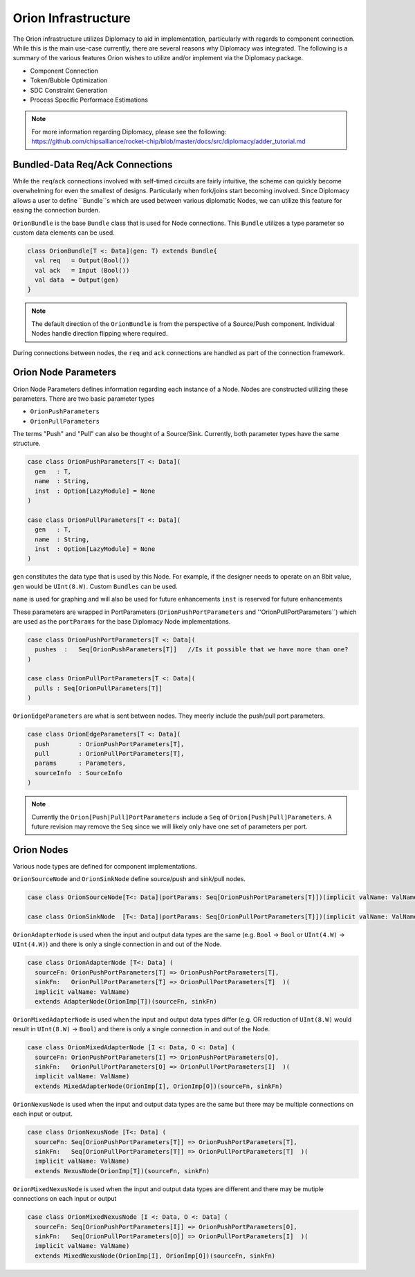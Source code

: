 Orion Infrastructure
=========================
The Orion infrastructure utilizes Diplomacy to aid in implementation, particularly with regards to component connection. While this is the main
use-case currently, there are several reasons why Diplomacy was integrated. The following is a summary of the various features Orion wishes
to utilize and/or implement via the Diplomacy package.

* Component Connection
* Token/Bubble Optimization
* SDC Constraint Generation
* Process Specific Performace Estimations

.. note ::

  For more information regarding Diplomacy, please see the following:
  https://github.com/chipsalliance/rocket-chip/blob/master/docs/src/diplomacy/adder_tutorial.md

Bundled-Data Req/Ack Connections
---------------------------------
While the ``req``/``ack`` connections involved with self-timed circuits are fairly intuitive, the scheme can quickly become overwhelming for even
the smallest of designs. Particularly when fork/joins start becoming involved. Since Diplomacy allows a user to define ``Bundle``s which are used between
various diplomatic Nodes, we can utilize this feature for easing the connection burden.

``OrionBundle`` is the base ``Bundle`` class that is used for Node connections. This ``Bundle`` utilizes a type parameter so custom data elements can be used.

.. code-block :: scala 

  class OrionBundle[T <: Data](gen: T) extends Bundle{
    val req   = Output(Bool())
    val ack   = Input (Bool())
    val data  = Output(gen)
  }

.. note ::

  The default direction of the ``OrionBundle`` is from the perspective of a Source/Push component. Individual Nodes handle direction flipping
  where required.

During connections between nodes, the ``req`` and ``ack`` connections are handled as part of the connection framework.


Orion Node Parameters
-----------------------------
Orion Node Parameters defines information regarding each instance of a Node. Nodes are constructed utilizing these parameters. There are two
basic parameter types

* ``OrionPushParameters``
* ``OrionPullParameters``

The terms "Push" and "Pull" can also be thought of a Source/Sink. Currently, both parameter types have the same structure.

.. code-block :: scala

  case class OrionPushParameters[T <: Data](
    gen   : T,     
    name  : String,
    inst  : Option[LazyModule] = None
  )

  case class OrionPullParameters[T <: Data](
    gen   : T,
    name  : String,
    inst  : Option[LazyModule] = None
  )


``gen`` constitutes the data type that is used by this Node. For example, if the designer needs to operate on an 8bit value, ``gen`` would be ``UInt(8.W)``. Custom
``Bundles`` can be used.


``name`` is used for graphing and will also be used for future enhancements
``inst`` is reserved for future enhancements


These parameters are wrapped in PortParameters (``OrionPushPortParameters`` and ''OrionPullPortParameters``) which are used as the ``portParams`` for the 
base Diplomacy Node implementations.

.. code-block :: scala

  case class OrionPushPortParameters[T <: Data](
    pushes  :   Seq[OrionPushParameters[T]]   //Is it possible that we have more than one?
  )

  case class OrionPullPortParameters[T <: Data](
    pulls : Seq[OrionPullParameters[T]]
  )


``OrionEdgeParameters`` are what is sent between nodes. They meerly include the push/pull port parameters.

.. code-block :: scala

  case class OrionEdgeParameters[T <: Data](
    push        : OrionPushPortParameters[T],
    pull        : OrionPullPortParameters[T],
    params      : Parameters,
    sourceInfo  : SourceInfo
  )


.. note ::

  Currently the ``Orion[Push|Pull]PortParameters`` include a ``Seq`` of ``Orion[Push|Pull]Parameters``. A future revision may remove the ``Seq`` since
  we will likely only have one set of parameters per port.

Orion Nodes
-----------------------------
Various node types are defined for component implementations.

``OrionSourceNode`` and ``OrionSinkNode`` define source/push and sink/pull nodes.

.. code-block :: scala

  case class OrionSourceNode[T<: Data](portParams: Seq[OrionPushPortParameters[T]])(implicit valName: ValName) extends SourceNode(OrionImp[T])(portParams)

  case class OrionSinkNode  [T<: Data](portParams: Seq[OrionPullPortParameters[T]])(implicit valName: ValName) extends SinkNode(OrionImp[T])(portParams)

``OrionAdapterNode`` is used when the input and output data types are the same (e.g. ``Bool`` -> ``Bool`` or ``UInt(4.W)`` -> ``UInt(4.W)``) and there
is only a single connection in and out of the Node.

.. code-block :: scala

  case class OrionAdapterNode [T<: Data] (
    sourceFn: OrionPushPortParameters[T] => OrionPushPortParameters[T],
    sinkFn:   OrionPullPortParameters[T] => OrionPullPortParameters[T]  )(
    implicit valName: ValName)
    extends AdapterNode(OrionImp[T])(sourceFn, sinkFn)


``OrionMixedAdapterNode`` is used when the input and output data types differ (e.g. OR reduction of ``UInt(8.W)`` would result in ``UInt(8.W)`` -> ``Bool``) and there
is only a single connection in and out of the Node.

.. code-block :: scala

  case class OrionMixedAdapterNode [I <: Data, O <: Data] (
    sourceFn: OrionPushPortParameters[I] => OrionPushPortParameters[O],     
    sinkFn:   OrionPullPortParameters[O] => OrionPullPortParameters[I]  )(  
    implicit valName: ValName)
    extends MixedAdapterNode(OrionImp[I], OrionImp[O])(sourceFn, sinkFn)


``OrionNexusNode`` is used when the input and output data types are the same but there may be multiple connections on each input or output.

.. code-block :: scala

  case class OrionNexusNode [T<: Data] (
    sourceFn: Seq[OrionPushPortParameters[T]] => OrionPushPortParameters[T],
    sinkFn:   Seq[OrionPullPortParameters[T]] => OrionPullPortParameters[T]  )(
    implicit valName: ValName)
    extends NexusNode(OrionImp[T])(sourceFn, sinkFn)

``OrionMixedNexusNode`` is used when the input and output data types are different and there may be mutiple connections on each input or output

.. code-block :: scala

  case class OrionMixedNexusNode [I <: Data, O <: Data] (
    sourceFn: Seq[OrionPushPortParameters[I]] => OrionPushPortParameters[O],
    sinkFn:   Seq[OrionPullPortParameters[O]] => OrionPullPortParameters[I]  )(
    implicit valName: ValName)
    extends MixedNexusNode(OrionImp[I], OrionImp[O])(sourceFn, sinkFn)
